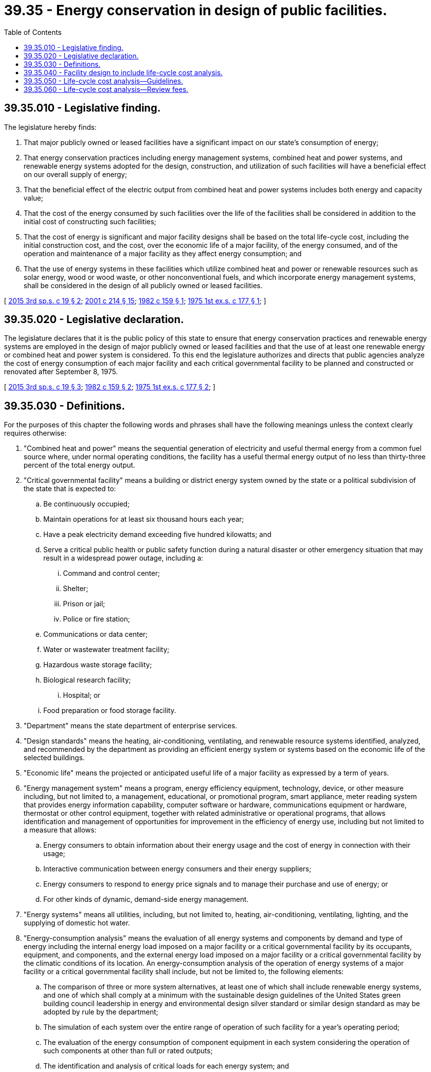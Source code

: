 = 39.35 - Energy conservation in design of public facilities.
:toc:

== 39.35.010 - Legislative finding.
The legislature hereby finds:

. That major publicly owned or leased facilities have a significant impact on our state's consumption of energy;

. That energy conservation practices including energy management systems, combined heat and power systems, and renewable energy systems adopted for the design, construction, and utilization of such facilities will have a beneficial effect on our overall supply of energy;

. That the beneficial effect of the electric output from combined heat and power systems includes both energy and capacity value;

. That the cost of the energy consumed by such facilities over the life of the facilities shall be considered in addition to the initial cost of constructing such facilities;

. That the cost of energy is significant and major facility designs shall be based on the total life-cycle cost, including the initial construction cost, and the cost, over the economic life of a major facility, of the energy consumed, and of the operation and maintenance of a major facility as they affect energy consumption; and

. That the use of energy systems in these facilities which utilize combined heat and power or renewable resources such as solar energy, wood or wood waste, or other nonconventional fuels, and which incorporate energy management systems, shall be considered in the design of all publicly owned or leased facilities.

[ http://lawfilesext.leg.wa.gov/biennium/2015-16/Pdf/Bills/Session%20Laws/House/1095-S2.SL.pdf?cite=2015%203rd%20sp.s.%20c%2019%20§%202[2015 3rd sp.s. c 19 § 2]; http://lawfilesext.leg.wa.gov/biennium/2001-02/Pdf/Bills/Session%20Laws/House/2247.SL.pdf?cite=2001%20c%20214%20§%2015[2001 c 214 § 15]; http://leg.wa.gov/CodeReviser/documents/sessionlaw/1982c159.pdf?cite=1982%20c%20159%20§%201[1982 c 159 § 1]; http://leg.wa.gov/CodeReviser/documents/sessionlaw/1975ex1c177.pdf?cite=1975%201st%20ex.s.%20c%20177%20§%201[1975 1st ex.s. c 177 § 1]; ]

== 39.35.020 - Legislative declaration.
The legislature declares that it is the public policy of this state to ensure that energy conservation practices and renewable energy systems are employed in the design of major publicly owned or leased facilities and that the use of at least one renewable energy or combined heat and power system is considered. To this end the legislature authorizes and directs that public agencies analyze the cost of energy consumption of each major facility and each critical governmental facility to be planned and constructed or renovated after September 8, 1975.

[ http://lawfilesext.leg.wa.gov/biennium/2015-16/Pdf/Bills/Session%20Laws/House/1095-S2.SL.pdf?cite=2015%203rd%20sp.s.%20c%2019%20§%203[2015 3rd sp.s. c 19 § 3]; http://leg.wa.gov/CodeReviser/documents/sessionlaw/1982c159.pdf?cite=1982%20c%20159%20§%202[1982 c 159 § 2]; http://leg.wa.gov/CodeReviser/documents/sessionlaw/1975ex1c177.pdf?cite=1975%201st%20ex.s.%20c%20177%20§%202[1975 1st ex.s. c 177 § 2]; ]

== 39.35.030 - Definitions.
For the purposes of this chapter the following words and phrases shall have the following meanings unless the context clearly requires otherwise:

. "Combined heat and power" means the sequential generation of electricity and useful thermal energy from a common fuel source where, under normal operating conditions, the facility has a useful thermal energy output of no less than thirty-three percent of the total energy output.

. "Critical governmental facility" means a building or district energy system owned by the state or a political subdivision of the state that is expected to:

.. Be continuously occupied;

.. Maintain operations for at least six thousand hours each year;

.. Have a peak electricity demand exceeding five hundred kilowatts; and

.. Serve a critical public health or public safety function during a natural disaster or other emergency situation that may result in a widespread power outage, including a:

... Command and control center;

... Shelter;

... Prison or jail;

... Police or fire station;

.. Communications or data center;

.. Water or wastewater treatment facility;

.. Hazardous waste storage facility;

.. Biological research facility;

... Hospital; or

.. Food preparation or food storage facility.

. "Department" means the state department of enterprise services.

. "Design standards" means the heating, air-conditioning, ventilating, and renewable resource systems identified, analyzed, and recommended by the department as providing an efficient energy system or systems based on the economic life of the selected buildings.

. "Economic life" means the projected or anticipated useful life of a major facility as expressed by a term of years.

. "Energy management system" means a program, energy efficiency equipment, technology, device, or other measure including, but not limited to, a management, educational, or promotional program, smart appliance, meter reading system that provides energy information capability, computer software or hardware, communications equipment or hardware, thermostat or other control equipment, together with related administrative or operational programs, that allows identification and management of opportunities for improvement in the efficiency of energy use, including but not limited to a measure that allows:

.. Energy consumers to obtain information about their energy usage and the cost of energy in connection with their usage;

.. Interactive communication between energy consumers and their energy suppliers;

.. Energy consumers to respond to energy price signals and to manage their purchase and use of energy; or

.. For other kinds of dynamic, demand-side energy management.

. "Energy systems" means all utilities, including, but not limited to, heating, air-conditioning, ventilating, lighting, and the supplying of domestic hot water.

. "Energy-consumption analysis" means the evaluation of all energy systems and components by demand and type of energy including the internal energy load imposed on a major facility or a critical governmental facility by its occupants, equipment, and components, and the external energy load imposed on a major facility or a critical governmental facility by the climatic conditions of its location. An energy-consumption analysis of the operation of energy systems of a major facility or a critical governmental facility shall include, but not be limited to, the following elements:

.. The comparison of three or more system alternatives, at least one of which shall include renewable energy systems, and one of which shall comply at a minimum with the sustainable design guidelines of the United States green building council leadership in energy and environmental design silver standard or similar design standard as may be adopted by rule by the department;

.. The simulation of each system over the entire range of operation of such facility for a year's operating period;

.. The evaluation of the energy consumption of component equipment in each system considering the operation of such components at other than full or rated outputs;

.. The identification and analysis of critical loads for each energy system; and

.. For a critical governmental facility, a combined heat and power system feasibility assessment, including but not limited to an evaluation of: (i) Whether equipping the facility with a combined heat and power system would result in expected energy savings in excess of the expected costs of purchasing, operating, and maintaining the system over a fifteen-year period; and (ii) the cost of integrating the variability of combined heat and power resources.

The energy-consumption analysis shall be prepared by a professional engineer or licensed architect who may use computers or such other methods as are capable of producing predictable results.

. "Initial cost" means the moneys required for the capital construction or renovation of a major facility.

. "Life-cycle cost" means the initial cost and cost of operation of a major facility or a critical governmental facility over its economic life. This shall be calculated as the initial cost plus the operation, maintenance, and energy costs over its economic life, reflecting anticipated increases in these costs discounted to present value at the current rate for borrowing public funds, as determined by the office of financial management. The energy cost projections used shall be those provided by the department. The department shall update these projections at least every two years.

. "Life-cycle cost analysis" includes, but is not limited to, the following elements:

.. The coordination and positioning of a major facility or a critical governmental facility on its physical site;

.. The amount and type of fenestration employed in a major facility or a critical governmental facility;

.. The amount of insulation incorporated into the design of a major facility or a critical governmental facility;

.. The variable occupancy and operating conditions of a major facility or a critical governmental facility; and

.. An energy-consumption analysis of a major facility or a critical governmental facility.

. "Major facility" means any publicly owned or leased building having twenty-five thousand square feet or more of usable floor space.

. "Public agency" means every state office, officer, board, commission, committee, bureau, department, and all political subdivisions of the state.

. "Renewable energy systems" means methods of facility design and construction and types of equipment for the utilization of renewable energy sources including, but not limited to, hydroelectric power, active or passive solar space heating or cooling, domestic solar water heating, windmills, waste heat, biomass and/or refuse-derived fuels, photovoltaic devices, and geothermal energy.

. "Renovation" means additions, alterations, or repairs within any twelve-month period which exceed fifty percent of the value of a major facility or a critical governmental facility and which will affect any energy system.

. "Selected buildings" means educational, office, residential care, and correctional facilities that are designed to comply with the design standards analyzed and recommended by the department.

[ http://lawfilesext.leg.wa.gov/biennium/2015-16/Pdf/Bills/Session%20Laws/House/1095-S2.SL.pdf?cite=2015%203rd%20sp.s.%20c%2019%20§%204[2015 3rd sp.s. c 19 § 4]; http://lawfilesext.leg.wa.gov/biennium/2011-12/Pdf/Bills/Session%20Laws/Senate/5931-S.SL.pdf?cite=2011%201st%20sp.s.%20c%2043%20§%20247[2011 1st sp.s. c 43 § 247]; http://lawfilesext.leg.wa.gov/biennium/2001-02/Pdf/Bills/Session%20Laws/House/2247.SL.pdf?cite=2001%20c%20214%20§%2016[2001 c 214 § 16]; http://lawfilesext.leg.wa.gov/biennium/1995-96/Pdf/Bills/Session%20Laws/House/2009-S4.SL.pdf?cite=1996%20c%20186%20§%20402[1996 c 186 § 402]; http://lawfilesext.leg.wa.gov/biennium/1993-94/Pdf/Bills/Session%20Laws/House/2812.SL.pdf?cite=1994%20c%20242%20§%201[1994 c 242 § 1]; http://lawfilesext.leg.wa.gov/biennium/1991-92/Pdf/Bills/Session%20Laws/Senate/5245-S.SL.pdf?cite=1991%20c%20201%20§%2014[1991 c 201 § 14]; http://leg.wa.gov/CodeReviser/documents/sessionlaw/1982c159.pdf?cite=1982%20c%20159%20§%203[1982 c 159 § 3]; http://leg.wa.gov/CodeReviser/documents/sessionlaw/1975ex1c177.pdf?cite=1975%201st%20ex.s.%20c%20177%20§%203[1975 1st ex.s. c 177 § 3]; ]

== 39.35.040 - Facility design to include life-cycle cost analysis.
Whenever a public agency determines that any major facility or a critical governmental facility is to be constructed or renovated, such agency shall cause to be included in the design phase of such construction or renovation a provision that requires a life-cycle cost analysis conforming with the guidelines developed in RCW 39.35.050 to be prepared for such facility. Such analysis shall be approved by the agency prior to the commencement of actual construction or renovation. A public agency may accept the facility design if the agency is satisfied that the life-cycle cost analysis provides for an efficient energy system or systems based on the economic life of the facility.

Nothing in this section prohibits the construction or renovation of major facilities or critical governmental facilities that utilize renewable energy or combined heat and power systems.

[ http://lawfilesext.leg.wa.gov/biennium/2015-16/Pdf/Bills/Session%20Laws/House/1095-S2.SL.pdf?cite=2015%203rd%20sp.s.%20c%2019%20§%205[2015 3rd sp.s. c 19 § 5]; http://lawfilesext.leg.wa.gov/biennium/1993-94/Pdf/Bills/Session%20Laws/House/2812.SL.pdf?cite=1994%20c%20242%20§%202[1994 c 242 § 2]; http://leg.wa.gov/CodeReviser/documents/sessionlaw/1982c159.pdf?cite=1982%20c%20159%20§%204[1982 c 159 § 4]; http://leg.wa.gov/CodeReviser/documents/sessionlaw/1975ex1c177.pdf?cite=1975%201st%20ex.s.%20c%20177%20§%204[1975 1st ex.s. c 177 § 4]; ]

== 39.35.050 - Life-cycle cost analysis—Guidelines.
The department, in consultation with affected public agencies, shall develop and issue guidelines for administering this chapter. The purpose of the guidelines is to define a procedure and method for performance of life-cycle cost analysis to promote the selection of low-life-cycle cost alternatives. At a minimum, the guidelines must contain provisions that:

. Address energy considerations during the planning phase of the project;

. Identify energy components and system alternatives including energy management systems, renewable energy systems, and *cogeneration applications prior to commencing the energy consumption analysis;

. Identify simplified methods to assure the lowest life-cycle cost alternatives for selected buildings with between twenty-five thousand and one hundred thousand square feet of usable floor area;

. Establish times during the design process for preparation, review, and approval or disapproval of the life-cycle cost analysis;

. Specify the assumptions to be used for escalation and inflation rates, equipment service lives, economic building lives, and maintenance costs;

. Determine life-cycle cost analysis format and submittal requirements to meet the provisions of chapter 201, Laws of 1991;

. Provide for review and approval of life-cycle cost analysis.

[ http://lawfilesext.leg.wa.gov/biennium/2001-02/Pdf/Bills/Session%20Laws/House/2247.SL.pdf?cite=2001%20c%20214%20§%2017[2001 c 214 § 17]; http://lawfilesext.leg.wa.gov/biennium/1995-96/Pdf/Bills/Session%20Laws/House/2009-S4.SL.pdf?cite=1996%20c%20186%20§%20403[1996 c 186 § 403]; http://lawfilesext.leg.wa.gov/biennium/1993-94/Pdf/Bills/Session%20Laws/House/2812.SL.pdf?cite=1994%20c%20242%20§%203[1994 c 242 § 3]; http://lawfilesext.leg.wa.gov/biennium/1991-92/Pdf/Bills/Session%20Laws/Senate/5245-S.SL.pdf?cite=1991%20c%20201%20§%2015[1991 c 201 § 15]; ]

== 39.35.060 - Life-cycle cost analysis—Review fees.
The department may impose fees upon affected public agencies for the review of life-cycle cost analyses. The fees shall be deposited in the enterprise services account. The purpose of the fees is to recover the costs by the department for review of the analyses. The department shall set fees at a level necessary to recover all of its costs related to increasing the energy efficiency of state-supported new construction. The fees shall not exceed one-tenth of one percent of the total cost of any project or exceed two thousand dollars for any project unless mutually agreed to. The department shall provide detailed calculation ensuring that the energy savings resulting from its review of life-cycle cost analysis justify the costs of performing that review.

[ http://lawfilesext.leg.wa.gov/biennium/2015-16/Pdf/Bills/Session%20Laws/Senate/5024.SL.pdf?cite=2015%20c%20225%20§%2045[2015 c 225 § 45]; http://lawfilesext.leg.wa.gov/biennium/2001-02/Pdf/Bills/Session%20Laws/Senate/5474-S.SL.pdf?cite=2001%20c%20292%20§%201[2001 c 292 § 1]; http://lawfilesext.leg.wa.gov/biennium/1995-96/Pdf/Bills/Session%20Laws/House/2009-S4.SL.pdf?cite=1996%20c%20186%20§%20404[1996 c 186 § 404]; http://lawfilesext.leg.wa.gov/biennium/1991-92/Pdf/Bills/Session%20Laws/Senate/5245-S.SL.pdf?cite=1991%20c%20201%20§%2016[1991 c 201 § 16]; ]

